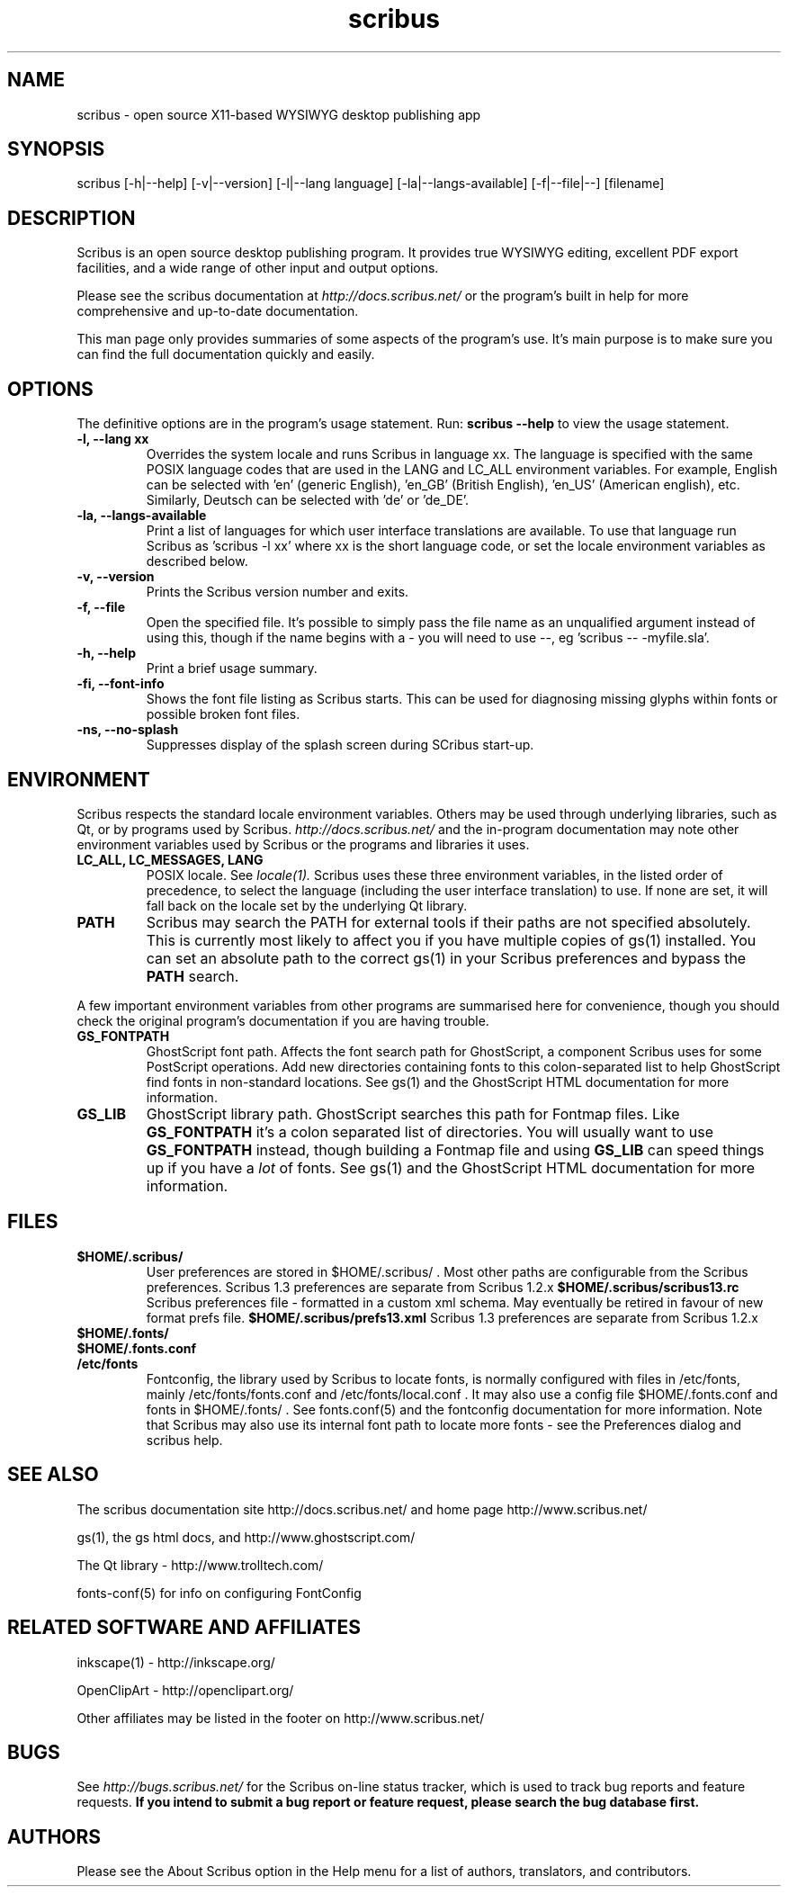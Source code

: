 .TH scribus "1" "Updated 2005-05-04"
.SH NAME
scribus - open source X11-based WYSIWYG desktop publishing app
.SH SYNOPSIS
scribus [-h|--help] [-v|--version] [-l|--lang language] [-la|--langs-available] [-f|--file|--] [filename]
.SH DESCRIPTION
Scribus is an open source desktop publishing program. It provides true WYSIWYG editing, excellent PDF export facilities, and a wide range of other input and output options.

Please see the scribus documentation at
.I http://docs.scribus.net/
or the program's built in help for more comprehensive and up-to-date documentation.

This man page only provides summaries of some aspects of the program's use. It's main purpose is to make sure you can find the full documentation quickly and easily.
.SH OPTIONS
The definitive options are in the program's usage statement. Run:
.B scribus --help
to view the usage statement.

.TP
.B -l, --lang xx
Overrides the system locale and runs Scribus in language xx. The language is specified with the same POSIX language codes that are used in the LANG and LC_ALL environment variables. For example, English can be selected with 'en' (generic English), 'en_GB' (British English), 'en_US' (American english), etc. Similarly, Deutsch can be selected with 'de' or 'de_DE'.
.TP
.B -la, --langs-available
Print a list of languages for which user interface translations are available. To use that language run Scribus as 'scribus -l xx' where xx is the short language code, or set the locale environment variables as described below.
.TP
.B -v, --version
Prints the Scribus version number and exits.
.TP
.B -f, --file
Open the specified file. It's possible to simply pass the file name as an unqualified argument instead of using this, though if the name begins with a - you will need to use --, eg 'scribus -- -myfile.sla'.
.TP
.B -h, --help
Print a brief usage summary.
.TP
.B -fi, --font-info 
Shows the font file listing as Scribus starts. This can be used for diagnosing missing glyphs within fonts or possible broken font files.
.TP
.B -ns, --no-splash
Suppresses display of the splash screen during SCribus start-up.
.SH ENVIRONMENT
Scribus respects the standard locale environment variables. Others may be used through underlying libraries, such as Qt, or by programs used by Scribus.
.I http://docs.scribus.net/
and the in-program documentation may note other environment variables used by Scribus or the programs and libraries it uses.
.TP
.B LC_ALL, LC_MESSAGES, LANG
POSIX locale. See
.I locale(1).
Scribus uses these three environment variables, in the listed order of precedence, to select the language (including the user interface translation) to use. If none are set, it will fall back on the locale set by the underlying Qt library.
.TP
.B PATH
Scribus may search the PATH for external tools if their paths are not specified absolutely. This is currently most likely to affect you if you have multiple copies of gs(1) installed. You can set an absolute path to the correct gs(1) in your Scribus preferences and bypass the
.B PATH
search.
.PP
A few important environment variables from other programs are summarised here for convenience, though you should check the original program's documentation if you are having trouble.
.TP
.B GS_FONTPATH
GhostScript font path. Affects the font search path for GhostScript, a component Scribus uses for some PostScript operations. Add new directories containing fonts to this colon-separated list to help GhostScript find fonts in non-standard locations. See gs(1) and the GhostScript HTML documentation for more information.
.TP
.B GS_LIB
GhostScript library path. GhostScript searches this path for Fontmap files. Like
.B GS_FONTPATH
it's a colon separated list of directories. You will usually want to use 
.B GS_FONTPATH
instead, though building a Fontmap file and using
.B GS_LIB
can speed things up if you have a
.I lot
of fonts. See gs(1) and the GhostScript HTML documentation for more information.
.SH FILES
.TP
.B $HOME/.scribus/
User preferences are stored in $HOME/.scribus/ . Most other paths are configurable from the Scribus preferences. Scribus 1.3 preferences are separate from Scribus 1.2.x
.B $HOME/.scribus/scribus13.rc
Scribus preferences file - formatted in a custom xml schema. May eventually be retired in favour of new format prefs file.
.B $HOME/.scribus/prefs13.xml
Scribus 1.3 preferences are separate from Scribus 1.2.x
.TP
.B $HOME/.fonts/
.TP
.B $HOME/.fonts.conf
.TP
.B /etc/fonts
Fontconfig, the library used by Scribus to locate fonts, is normally configured with files in /etc/fonts, mainly /etc/fonts/fonts.conf and /etc/fonts/local.conf . It may also use a config file $HOME/.fonts.conf and fonts in $HOME/.fonts/ . See fonts.conf(5) and the fontconfig documentation for more information. Note that Scribus may also use its internal font path to locate more fonts - see the Preferences dialog and scribus help.
.SH SEE ALSO
The scribus documentation site http://docs.scribus.net/ and home page http://www.scribus.net/

gs(1), the gs html docs, and http://www.ghostscript.com/

.PP
The Qt library - http://www.trolltech.com/

fonts-conf(5) for info on configuring FontConfig
.SH RELATED SOFTWARE AND AFFILIATES

inkscape(1) - http://inkscape.org/

OpenClipArt - http://openclipart.org/

Other affiliates may be listed in the footer on http://www.scribus.net/


.SH BUGS
See
.I
http://bugs.scribus.net/
for the Scribus on-line status tracker, which is used to track bug reports and feature requests.
.B If you intend to submit a bug report or feature request, please search the bug database first.
.SH AUTHORS
Please see the About Scribus option in the Help menu for a list of authors, translators, and contributors.
